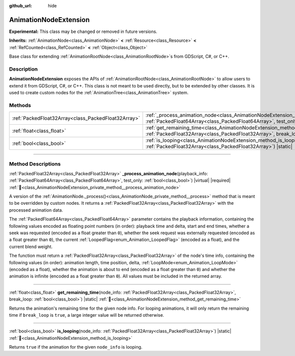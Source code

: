 :github_url: hide

.. DO NOT EDIT THIS FILE!!!
.. Generated automatically from Godot engine sources.
.. Generator: https://github.com/godotengine/godot/tree/master/doc/tools/make_rst.py.
.. XML source: https://github.com/godotengine/godot/tree/master/doc/classes/AnimationNodeExtension.xml.

.. _class_AnimationNodeExtension:

AnimationNodeExtension
======================

**Experimental:** This class may be changed or removed in future versions.

**Inherits:** :ref:`AnimationNode<class_AnimationNode>` **<** :ref:`Resource<class_Resource>` **<** :ref:`RefCounted<class_RefCounted>` **<** :ref:`Object<class_Object>`

Base class for extending :ref:`AnimationRootNode<class_AnimationRootNode>`\ s from GDScript, C#, or C++.

.. rst-class:: classref-introduction-group

Description
-----------

**AnimationNodeExtension** exposes the APIs of :ref:`AnimationRootNode<class_AnimationRootNode>` to allow users to extend it from GDScript, C#, or C++. This class is not meant to be used directly, but to be extended by other classes. It is used to create custom nodes for the :ref:`AnimationTree<class_AnimationTree>` system.

.. rst-class:: classref-reftable-group

Methods
-------

.. table::
   :widths: auto

   +-----------------------------------------------------+------------------------------------------------------------------------------------------------------------------------------------------------------------------------------------------------------------------------------------------+
   | :ref:`PackedFloat32Array<class_PackedFloat32Array>` | :ref:`_process_animation_node<class_AnimationNodeExtension_private_method__process_animation_node>`\ (\ playback_info\: :ref:`PackedFloat64Array<class_PackedFloat64Array>`, test_only\: :ref:`bool<class_bool>`\ ) |virtual| |required| |
   +-----------------------------------------------------+------------------------------------------------------------------------------------------------------------------------------------------------------------------------------------------------------------------------------------------+
   | :ref:`float<class_float>`                           | :ref:`get_remaining_time<class_AnimationNodeExtension_method_get_remaining_time>`\ (\ node_info\: :ref:`PackedFloat32Array<class_PackedFloat32Array>`, break_loop\: :ref:`bool<class_bool>`\ ) |static|                                  |
   +-----------------------------------------------------+------------------------------------------------------------------------------------------------------------------------------------------------------------------------------------------------------------------------------------------+
   | :ref:`bool<class_bool>`                             | :ref:`is_looping<class_AnimationNodeExtension_method_is_looping>`\ (\ node_info\: :ref:`PackedFloat32Array<class_PackedFloat32Array>`\ ) |static|                                                                                        |
   +-----------------------------------------------------+------------------------------------------------------------------------------------------------------------------------------------------------------------------------------------------------------------------------------------------+

.. rst-class:: classref-section-separator

----

.. rst-class:: classref-descriptions-group

Method Descriptions
-------------------

.. _class_AnimationNodeExtension_private_method__process_animation_node:

.. rst-class:: classref-method

:ref:`PackedFloat32Array<class_PackedFloat32Array>` **_process_animation_node**\ (\ playback_info\: :ref:`PackedFloat64Array<class_PackedFloat64Array>`, test_only\: :ref:`bool<class_bool>`\ ) |virtual| |required| :ref:`🔗<class_AnimationNodeExtension_private_method__process_animation_node>`

A version of the :ref:`AnimationNode._process()<class_AnimationNode_private_method__process>` method that is meant to be overridden by custom nodes. It returns a :ref:`PackedFloat32Array<class_PackedFloat32Array>` with the processed animation data.

The :ref:`PackedFloat64Array<class_PackedFloat64Array>` parameter contains the playback information, containing the following values encoded as floating point numbers (in order): playback time and delta, start and end times, whether a seek was requested (encoded as a float greater than ``0``), whether the seek request was externally requested (encoded as a float greater than ``0``), the current :ref:`LoopedFlag<enum_Animation_LoopedFlag>` (encoded as a float), and the current blend weight.

The function must return a :ref:`PackedFloat32Array<class_PackedFloat32Array>` of the node's time info, containing the following values (in order): animation length, time position, delta, :ref:`LoopMode<enum_Animation_LoopMode>` (encoded as a float), whether the animation is about to end (encoded as a float greater than ``0``) and whether the animation is infinite (encoded as a float greater than ``0``). All values must be included in the returned array.

.. rst-class:: classref-item-separator

----

.. _class_AnimationNodeExtension_method_get_remaining_time:

.. rst-class:: classref-method

:ref:`float<class_float>` **get_remaining_time**\ (\ node_info\: :ref:`PackedFloat32Array<class_PackedFloat32Array>`, break_loop\: :ref:`bool<class_bool>`\ ) |static| :ref:`🔗<class_AnimationNodeExtension_method_get_remaining_time>`

Returns the animation's remaining time for the given node info. For looping animations, it will only return the remaining time if ``break_loop`` is ``true``, a large integer value will be returned otherwise.

.. rst-class:: classref-item-separator

----

.. _class_AnimationNodeExtension_method_is_looping:

.. rst-class:: classref-method

:ref:`bool<class_bool>` **is_looping**\ (\ node_info\: :ref:`PackedFloat32Array<class_PackedFloat32Array>`\ ) |static| :ref:`🔗<class_AnimationNodeExtension_method_is_looping>`

Returns ``true`` if the animation for the given ``node_info`` is looping.

.. |virtual| replace:: :abbr:`virtual (This method should typically be overridden by the user to have any effect.)`
.. |required| replace:: :abbr:`required (This method is required to be overridden when extending its base class.)`
.. |const| replace:: :abbr:`const (This method has no side effects. It doesn't modify any of the instance's member variables.)`
.. |vararg| replace:: :abbr:`vararg (This method accepts any number of arguments after the ones described here.)`
.. |constructor| replace:: :abbr:`constructor (This method is used to construct a type.)`
.. |static| replace:: :abbr:`static (This method doesn't need an instance to be called, so it can be called directly using the class name.)`
.. |operator| replace:: :abbr:`operator (This method describes a valid operator to use with this type as left-hand operand.)`
.. |bitfield| replace:: :abbr:`BitField (This value is an integer composed as a bitmask of the following flags.)`
.. |void| replace:: :abbr:`void (No return value.)`
